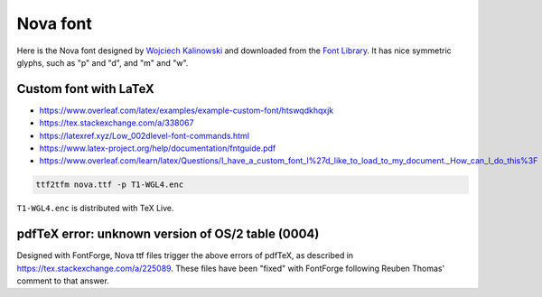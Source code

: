Nova font
=========


Here is the Nova font designed by `Wojciech Kalinowski
<http://luc.devroye.org/fonts-57186.html>`_ and downloaded from the
`Font Library <https://fontlibrary.org/en/font/nova>`_.
It has nice symmetric glyphs, such as "p" and "d", and "m" and "w".


Custom font with LaTeX
-----------------------

* https://www.overleaf.com/latex/examples/example-custom-font/htswqdkhqxjk
* https://tex.stackexchange.com/a/338067
* https://latexref.xyz/Low_002dlevel-font-commands.html
* https://www.latex-project.org/help/documentation/fntguide.pdf
* https://www.overleaf.com/learn/latex/Questions/I_have_a_custom_font_I%27d_like_to_load_to_my_document._How_can_I_do_this%3F

.. code:: sh

  ttf2tfm nova.ttf -p T1-WGL4.enc

``T1-WGL4.enc`` is distributed with TeX Live.


pdfTeX error: unknown version of OS/2 table (0004)
--------------------------------------------------

Designed with FontForge, Nova ttf files trigger the above errors of
pdfTeX, as described in https://tex.stackexchange.com/a/225089.
These files have been "fixed" with FontForge following Reuben Thomas'
comment to that answer.
